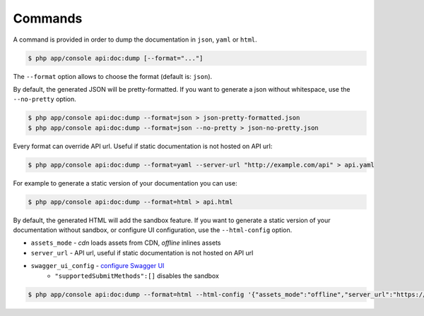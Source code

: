 Commands
========

A command is provided in order to dump the documentation in ``json``, ``yaml`` or ``html``.

.. code-block:: bash

    $ php app/console api:doc:dump [--format="..."]

The ``--format`` option allows to choose the format (default is: ``json``).

By default, the generated JSON will be pretty-formatted.  If you want to generate a json
without whitespace, use the ``--no-pretty`` option.

.. code-block:: bash

    $ php app/console api:doc:dump --format=json > json-pretty-formatted.json
    $ php app/console api:doc:dump --format=json --no-pretty > json-no-pretty.json

Every format can override API url. Useful if static documentation is not hosted on API url:

.. code-block:: bash

    $ php app/console api:doc:dump --format=yaml --server-url "http://example.com/api" > api.yaml

For example to generate a static version of your documentation you can use:

.. code-block:: bash

    $ php app/console api:doc:dump --format=html > api.html

By default, the generated HTML will add the sandbox feature.
If you want to generate a static version of your documentation without sandbox,
or configure UI configuration, use the ``--html-config`` option.

- ``assets_mode`` - `cdn` loads assets from CDN, `offline` inlines assets
- ``server_url`` - API url, useful if static documentation is not hosted on API url
- ``swagger_ui_config`` - `configure Swagger UI`_
    - ``"supportedSubmitMethods":[]`` disables the sandbox

.. code-block:: bash

    $ php app/console api:doc:dump --format=html --html-config '{"assets_mode":"offline","server_url":"https://example.com","swagger_ui_config":{"supportedSubmitMethods":[]}}' > api.html

.. _`configure Swagger UI`: https://swagger.io/docs/open-source-tools/swagger-ui/usage/configuration/
